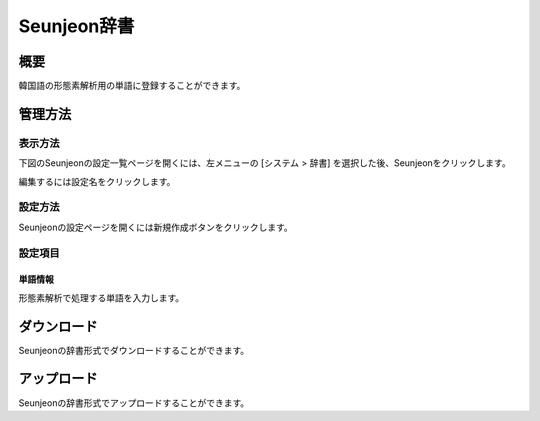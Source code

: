 ============
Seunjeon辞書
============

概要
====

韓国語の形態素解析用の単語に登録することができます。

管理方法
========

表示方法
--------

下図のSeunjeonの設定一覧ページを開くには、左メニューの [システム > 辞書] を選択した後、Seunjeonをクリックします。

|image0|

編集するには設定名をクリックします。

設定方法
--------------------

Seunjeonの設定ページを開くには新規作成ボタンをクリックします。

|image1|

設定項目
--------

単語情報
::::::::

形態素解析で処理する単語を入力します。

ダウンロード
============

Seunjeonの辞書形式でダウンロードすることができます。

アップロード
============

Seunjeonの辞書形式でアップロードすることができます。

.. |image0| image:: ../../../resources/images/ja/12.2/admin/seunjeon-1.png
.. |image1| image:: ../../../resources/images/ja/12.2/admin/seunjeon-2.png
